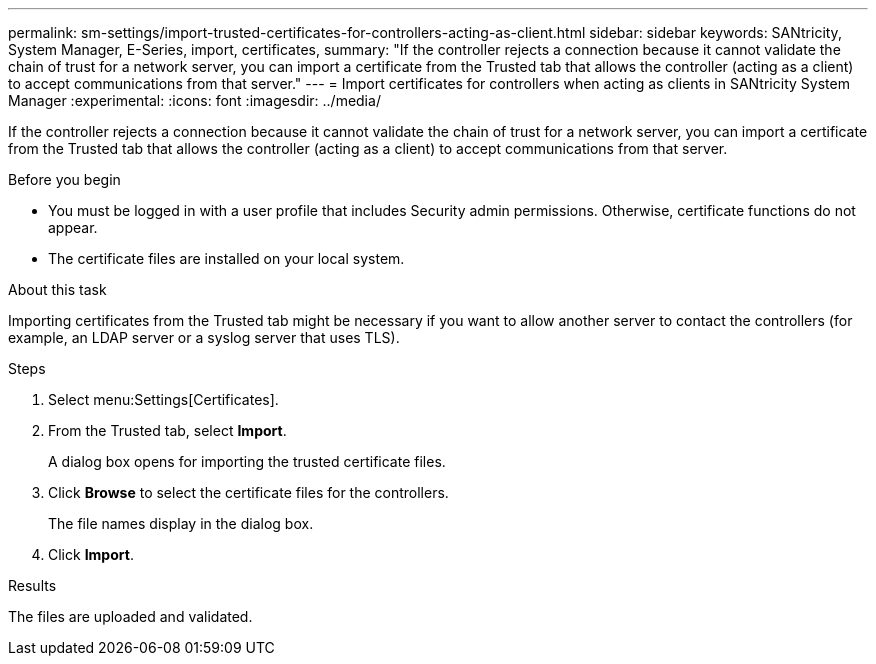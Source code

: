 ---
permalink: sm-settings/import-trusted-certificates-for-controllers-acting-as-client.html
sidebar: sidebar
keywords: SANtricity, System Manager, E-Series, import, certificates,
summary: "If the controller rejects a connection because it cannot validate the chain of trust for a network server, you can import a certificate from the Trusted tab that allows the controller (acting as a client) to accept communications from that server."
---
= Import certificates for controllers when acting as clients in SANtricity System Manager
:experimental:
:icons: font
:imagesdir: ../media/

[.lead]
If the controller rejects a connection because it cannot validate the chain of trust for a network server, you can import a certificate from the Trusted tab that allows the controller (acting as a client) to accept communications from that server.

.Before you begin

* You must be logged in with a user profile that includes Security admin permissions. Otherwise, certificate functions do not appear.
* The certificate files are installed on your local system.

.About this task

Importing certificates from the Trusted tab might be necessary if you want to allow another server to contact the controllers (for example, an LDAP server or a syslog server that uses TLS).

.Steps

. Select menu:Settings[Certificates].
. From the Trusted tab, select *Import*.
+
A dialog box opens for importing the trusted certificate files.

. Click *Browse* to select the certificate files for the controllers.
+
The file names display in the dialog box.

. Click *Import*.

.Results

The files are uploaded and validated.
